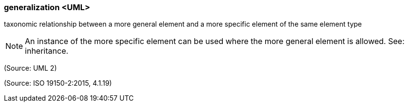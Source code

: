=== generalization <UML>

taxonomic relationship between a more general element and a more specific element of the same element type

NOTE: An instance of the more specific element can be used where the more general element is allowed. See: inheritance.

(Source: UML 2)

(Source: ISO 19150-2:2015, 4.1.19)

